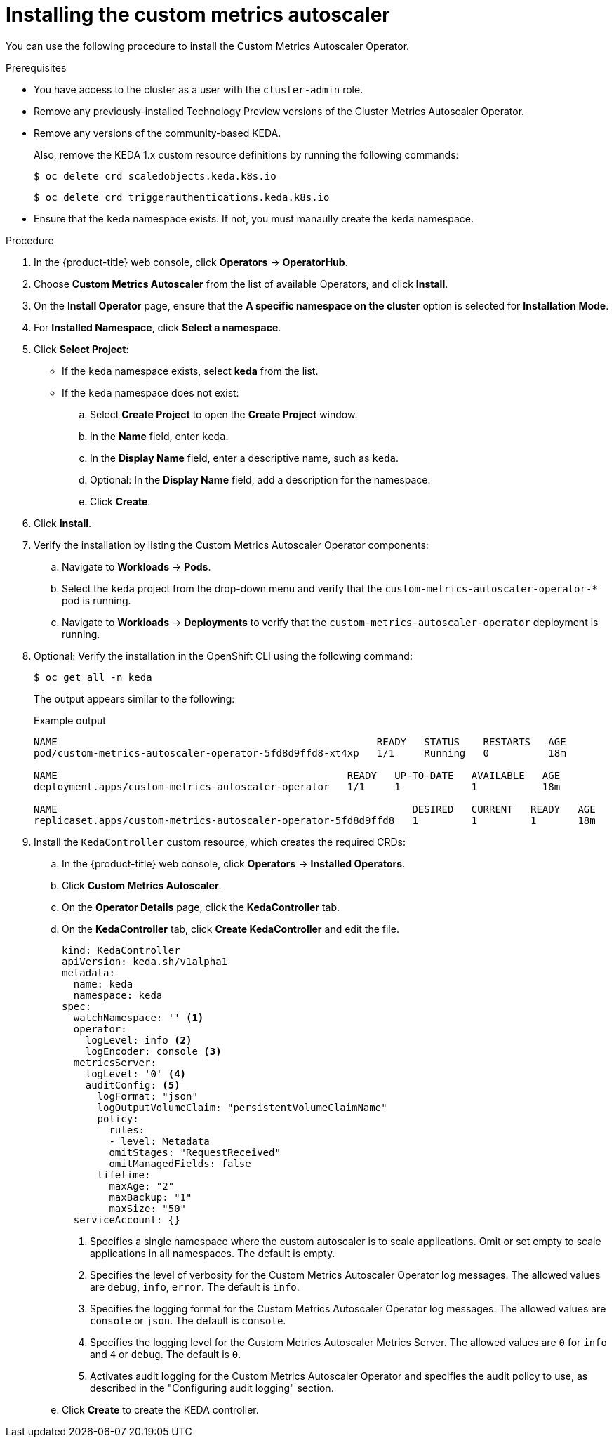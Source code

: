// Module included in the following assemblies:
//
// * nodes/cma/nodes-cma-autoscaling-custom-install.adoc

:_mod-docs-content-type: PROCEDURE
[id="sd-nodes-cma-autoscaling-custom-install_{context}"]
= Installing the custom metrics autoscaler

You can use the following procedure to install the Custom Metrics Autoscaler Operator.

.Prerequisites

* You have access to the cluster as a user with the `cluster-admin` role.
ifdef::openshift-dedicated[]
+
If your {product-title} cluster is in a cloud account that is owned by Red Hat (non-CCS), you must request `cluster-admin` privileges.
endif::openshift-dedicated[]

* Remove any previously-installed Technology Preview versions of the Cluster Metrics Autoscaler Operator.

* Remove any versions of the community-based KEDA.
+
Also, remove the KEDA 1.x custom resource definitions by running the following commands:
+
[source,terminal]
----
$ oc delete crd scaledobjects.keda.k8s.io
----
+
[source,terminal]
----
$ oc delete crd triggerauthentications.keda.k8s.io
----

* Ensure that the `keda` namespace exists. If not, you must manaully create the `keda` namespace.

.Procedure

. In the {product-title} web console, click *Operators* -> *OperatorHub*.

. Choose *Custom Metrics Autoscaler* from the list of available Operators, and click *Install*.

. On the *Install Operator* page, ensure that the *A specific namespace on the cluster* option
is selected for *Installation Mode*.

. For *Installed Namespace*, click *Select a namespace*.

. Click *Select Project*:
+
* If the `keda` namespace exists, select *keda* from the list.
* If the `keda` namespace does not exist:
+
.. Select *Create Project* to open the *Create Project* window.
.. In the *Name* field, enter `keda`.
.. In the *Display Name* field, enter a descriptive name, such as `keda`.
.. Optional: In the *Display Name* field, add a description for the namespace.
.. Click *Create*.

. Click *Install*.

. Verify the installation by listing the Custom Metrics Autoscaler Operator components:

.. Navigate to *Workloads* -> *Pods*.

.. Select the `keda` project from the drop-down menu and verify that the `custom-metrics-autoscaler-operator-*` pod is running.

.. Navigate to *Workloads* -> *Deployments* to verify that the `custom-metrics-autoscaler-operator` deployment is running.

. Optional: Verify the installation in the OpenShift CLI using the following command:
+
[source,terminal]
----
$ oc get all -n keda
----
+
The output appears similar to the following:
+
.Example output
[source,text]
----
NAME                                                      READY   STATUS    RESTARTS   AGE
pod/custom-metrics-autoscaler-operator-5fd8d9ffd8-xt4xp   1/1     Running   0          18m

NAME                                                 READY   UP-TO-DATE   AVAILABLE   AGE
deployment.apps/custom-metrics-autoscaler-operator   1/1     1            1           18m

NAME                                                            DESIRED   CURRENT   READY   AGE
replicaset.apps/custom-metrics-autoscaler-operator-5fd8d9ffd8   1         1         1       18m
----

. Install the `KedaController` custom resource, which creates the required CRDs:

.. In the {product-title} web console, click *Operators* -> *Installed Operators*.

.. Click *Custom Metrics Autoscaler*.

.. On the *Operator Details* page, click the *KedaController* tab.

.. On the *KedaController* tab, click *Create KedaController* and edit the file.
+
[source,yaml]
----
kind: KedaController
apiVersion: keda.sh/v1alpha1
metadata:
  name: keda
  namespace: keda
spec:
  watchNamespace: '' <1>
  operator:
    logLevel: info <2>
    logEncoder: console <3>
  metricsServer:
    logLevel: '0' <4>
    auditConfig: <5>
      logFormat: "json"
      logOutputVolumeClaim: "persistentVolumeClaimName"
      policy:
        rules:
        - level: Metadata
        omitStages: "RequestReceived"
        omitManagedFields: false
      lifetime:
        maxAge: "2"
        maxBackup: "1"
        maxSize: "50"
  serviceAccount: {}
----
<1> Specifies a single namespace where the custom autoscaler is to scale applications. Omit or set empty to scale applications in all namespaces. The default is empty.
<2> Specifies the level of verbosity for the Custom Metrics Autoscaler Operator log messages. The allowed values are `debug`, `info`, `error`. The default is `info`.
<3> Specifies the logging format for the Custom Metrics Autoscaler Operator log messages. The allowed values are `console` or `json`. The default is `console`.
<4> Specifies the logging level for the Custom Metrics Autoscaler Metrics Server. The allowed values are `0` for `info` and `4` or `debug`. The default is `0`.
<5> Activates audit logging for the Custom Metrics Autoscaler Operator and specifies the audit policy to use, as described in the "Configuring audit logging" section.

.. Click *Create* to create the KEDA controller.
